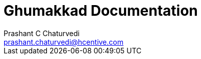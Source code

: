 = Ghumakkad Documentation
Prashant C Chaturvedi <prashant.chaturvedi@hcentive.com>

:description: 'Overview of Ghumakkad Documentation'
